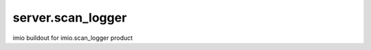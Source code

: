 ==================
server.scan_logger
==================

imio buildout for imio.scan_logger product
